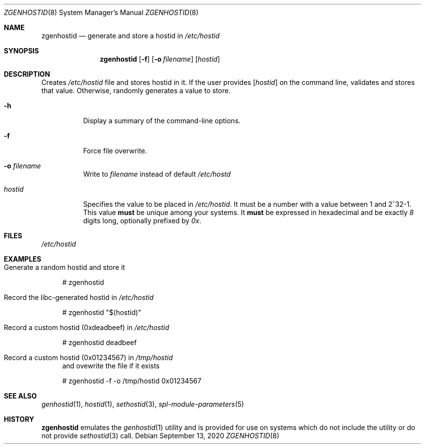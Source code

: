 .\"
.\" CDDL HEADER START
.\"
.\" The contents of this file are subject to the terms of the
.\" Common Development and Distribution License (the "License").
.\" You may not use this file except in compliance with the License.
.\"
.\" You can obtain a copy of the license at usr/src/OPENSOLARIS.LICENSE
.\" or http://www.opensolaris.org/os/licensing.
.\" See the License for the specific language governing permissions
.\" and limitations under the License.
.\"
.\" When distributing Covered Code, include this CDDL HEADER in each
.\" file and include the License file at usr/src/OPENSOLARIS.LICENSE.
.\" If applicable, add the following below this CDDL HEADER, with the
.\" fields enclosed by brackets "[]" replaced with your own identifying
.\" information: Portions Copyright [yyyy] [name of copyright owner]
.\"
.\" CDDL HEADER END
.\"
.\"
.\" Copyright (c) 2017 by Lawrence Livermore National Security, LLC.
.\"
.Dd September 13, 2020
.Dt ZGENHOSTID 8 SMM
.Os
.Sh NAME
.Nm zgenhostid
.Nd generate and store a hostid in
.Em /etc/hostid
.Sh SYNOPSIS
.Nm
.Op Fl f
.Op Fl o Ar filename
.Op Ar hostid
.Sh DESCRIPTION
Creates
.Pa /etc/hostid
file and stores hostid in it.
If the user provides
.Op Ar hostid
on the command line, validates and stores that value.
Otherwise, randomly generates a value to store.
.Bl -tag -width "hostid"
.It Fl h
Display a summary of the command-line options.
.It Fl f
Force file overwrite.
.It Fl o Ar filename
Write to
.Pa filename
instead of default
.Pa /etc/hostd
.It Ar hostid
Specifies the value to be placed in
.Pa /etc/hostid .
It must be a number with a value between 1 and 2^32-1.
This value
.Sy must
be unique among your systems.
It
.Sy must
be expressed in hexadecimal and be exactly
.Em 8
digits long, optionally prefixed by
.Em 0x .
.El
.Sh FILES
.Pa /etc/hostid
.Sh EXAMPLES
.Bl -tag -width Bd
.It Generate a random hostid and store it
.Bd -literal
# zgenhostid
.Ed
.It Record the libc-generated hostid in Pa /etc/hostid
.Bd -literal
# zgenhostid "$(hostid)"
.Ed
.It Record a custom hostid (0xdeadbeef) in Pa /etc/hostid
.Bd -literal
# zgenhostid deadbeef
.Ed
.It Record a custom hostid (0x01234567) in Pa /tmp/hostid
and ovewrite the file if it exists
.Bd -literal
# zgenhostid -f -o /tmp/hostid 0x01234567
.Ed
.El
.Sh SEE ALSO
.Xr genhostid 1 ,
.Xr hostid 1 ,
.Xr sethostid 3 ,
.Xr spl-module-parameters 5
.Sh HISTORY
.Nm
emulates the
.Xr genhostid 1
utility and is provided for use on systems which
do not include the utility or do not provide
.Xr sethostid 3
call.
